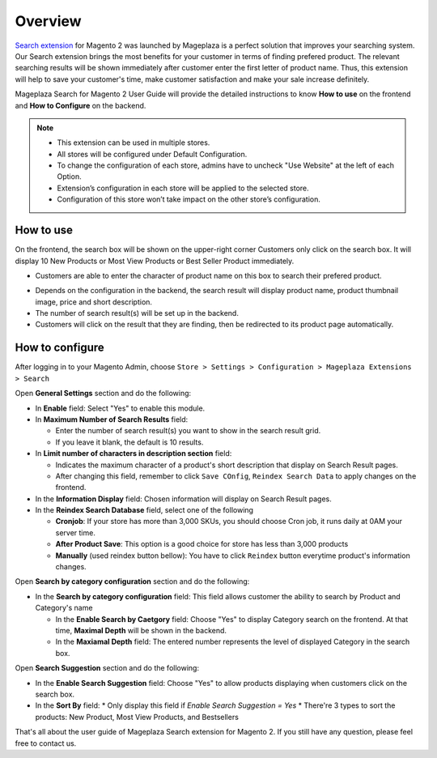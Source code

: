 Overview
#####

`Search extension <https://www.mageplaza.com/magento-2-search-extension/>`_ for Magento 2 was launched by Mageplaza is a perfect solution that improves your searching system. Our Search extension brings the most benefits for your customer in terms of finding prefered product. The relevant searching results will be shown immediately after customer enter the first letter of product name. Thus, this extension will help to save your customer's time, make customer satisfaction and make your sale increase definitely.

Mageplaza Search for Magento 2 User Guide will provide the detailed instructions to know **How to use** on the frontend and **How to Configure** on the backend.

.. note:: 
  * This extension can be used in multiple stores.
  * All stores will be configured under Default Configuration.
  * To change the configuration of each store, admins have to uncheck "Use Website" at the left of each Option.
  * Extension’s configuration in each store will be applied to the selected store.
  * Configuration of this store won’t take impact on the other store’s configuration.

How to use
*****

On the frontend, the search box will be shown on the upper-right corner 
Customers only click on the search box. It will display 10 New Products or Most View Products or Best Seller Product immediately.

.. image:: https://i.imgur.com/jCouPin.png

* Customers are able to enter the character of product name on this box to search their prefered product.

.. image:: https://i.imgur.com/XnlY1hu.png

* Depends on the configuration in the backend, the search result will display product name, product thumbnail image, price and short description.
* The number of search result(s) will be set up in the backend.
* Customers will click on the result that they are finding, then be redirected to its product page automatically.

How to configure
*****

After logging in to your Magento Admin, choose ``Store > Settings > Configuration > Mageplaza Extensions > Search``

.. image:: https://i.imgur.com/QPl3Q3g.png

Open **General Settings** section and do the following:

.. image:: https://i.imgur.com/7FbBTkQ.png

* In **Enable** field: Select "Yes" to enable this module.
* In **Maximum Number of Search Results** field:
  
  * Enter the number of search result(s) you want to show in the search result grid.
  * If you leave it blank, the default is 10 results.

* In **Limit number of characters in description section** field:

  * Indicates the maximum character of a product's short description that display on Search Result pages.
  * After changing this field, remember to click ``Save COnfig``, ``Reindex Search Data`` to apply changes on the frontend. 

* In the **Information Display** field: Chosen information will display on Search Result pages. 

* In the **Reindex Search Database** field, select one of the following
  
  * **Cronjob**: If your store has more than 3,000 SKUs, you should choose Cron job, it runs daily at 0AM your server time.
  * **After Product Save**: This option is a good choice for store has less than 3,000 products
  * **Manually** (used reindex button bellow): You have to click ``Reindex`` button everytime product's information changes.

Open **Search by category configuration** section and do the following:

.. image:: https://i.imgur.com/rtIhJue.png


* In the **Search by category configuration** field: This field allows customer the ability to search by Product and Category's name 
  
  * In the **Enable Search by Caetgory** field: Choose "Yes" to display Category search on the frontend. At that time, **Maximal Depth** will be shown in the backend.
  * In the **Maxiamal Depth** field: The entered number represents the level of displayed Category in the search box.
 
.. image:: https://i.imgur.com/d12rg6f.png

Open **Search Suggestion** section and do the following:

.. image:: https://i.imgur.com/ybbfr1w.png

* In the **Enable Search Suggestion** field: Choose "Yes" to allow products displaying when customers click on the search box.
* In the **Sort By** field:
  * Only display this field if `Enable Search Suggestion = Yes`
  * There're 3 types to sort the products: New Product, Most View Products, and Bestsellers  

That's all about the user guide of Mageplaza Search extension for Magento 2. If you still have any question, please feel free to contact us.
